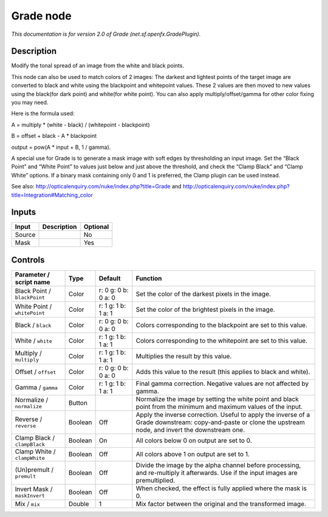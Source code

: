 .. _net.sf.openfx.GradePlugin:

.. raw:: html

   <!-- Do not edit this file! It is generated automatically by Natron itself. -->

Grade node
==========

|pluginIcon| 

*This documentation is for version 2.0 of Grade (net.sf.openfx.GradePlugin).*

Description
-----------

Modify the tonal spread of an image from the white and black points.

This node can also be used to match colors of 2 images: The darkest and lightest points of the target image are converted to black and white using the blackpoint and whitepoint values. These 2 values are then moved to new values using the black(for dark point) and white(for white point). You can also apply multiply/offset/gamma for other color fixing you may need.

Here is the formula used:

A = multiply \* (white - black) / (whitepoint - blackpoint)

B = offset + black - A \* blackpoint

output = pow(A \* input + B, 1 / gamma).

A special use for Grade is to generate a mask image with soft edges by thresholding an input image. Set the “Black Point” and “White Point” to values just below and just above the threshold, and check the “Clamp Black” and “Clamp White” options. If a binary mask containing only 0 and 1 is preferred, the Clamp plugin can be used instead.

See also: http://opticalenquiry.com/nuke/index.php?title=Grade and http://opticalenquiry.com/nuke/index.php?title=Integration#Matching_color

Inputs
------

+--------+-------------+----------+
| Input  | Description | Optional |
+========+=============+==========+
| Source |             | No       |
+--------+-------------+----------+
| Mask   |             | Yes      |
+--------+-------------+----------+

Controls
--------

.. tabularcolumns:: |>{\raggedright}p{0.2\columnwidth}|>{\raggedright}p{0.06\columnwidth}|>{\raggedright}p{0.07\columnwidth}|p{0.63\columnwidth}|

.. cssclass:: longtable

+------------------------------+---------+---------------------+------------------------------------------------------------------------------------------------------------------------------------------------------------+
| Parameter / script name      | Type    | Default             | Function                                                                                                                                                   |
+==============================+=========+=====================+============================================================================================================================================================+
| Black Point / ``blackPoint`` | Color   | r: 0 g: 0 b: 0 a: 0 | Set the color of the darkest pixels in the image.                                                                                                          |
+------------------------------+---------+---------------------+------------------------------------------------------------------------------------------------------------------------------------------------------------+
| White Point / ``whitePoint`` | Color   | r: 1 g: 1 b: 1 a: 1 | Set the color of the brightest pixels in the image.                                                                                                        |
+------------------------------+---------+---------------------+------------------------------------------------------------------------------------------------------------------------------------------------------------+
| Black / ``black``            | Color   | r: 0 g: 0 b: 0 a: 0 | Colors corresponding to the blackpoint are set to this value.                                                                                              |
+------------------------------+---------+---------------------+------------------------------------------------------------------------------------------------------------------------------------------------------------+
| White / ``white``            | Color   | r: 1 g: 1 b: 1 a: 1 | Colors corresponding to the whitepoint are set to this value.                                                                                              |
+------------------------------+---------+---------------------+------------------------------------------------------------------------------------------------------------------------------------------------------------+
| Multiply / ``multiply``      | Color   | r: 1 g: 1 b: 1 a: 1 | Multiplies the result by this value.                                                                                                                       |
+------------------------------+---------+---------------------+------------------------------------------------------------------------------------------------------------------------------------------------------------+
| Offset / ``offset``          | Color   | r: 0 g: 0 b: 0 a: 0 | Adds this value to the result (this applies to black and white).                                                                                           |
+------------------------------+---------+---------------------+------------------------------------------------------------------------------------------------------------------------------------------------------------+
| Gamma / ``gamma``            | Color   | r: 1 g: 1 b: 1 a: 1 | Final gamma correction. Negative values are not affected by gamma.                                                                                         |
+------------------------------+---------+---------------------+------------------------------------------------------------------------------------------------------------------------------------------------------------+
| Normalize / ``normalize``    | Button  |                     | Normalize the image by setting the white point and black point from the minimum and maximum values of the input.                                           |
+------------------------------+---------+---------------------+------------------------------------------------------------------------------------------------------------------------------------------------------------+
| Reverse / ``reverse``        | Boolean | Off                 | Apply the inverse correction. Useful to apply the inverse of a Grade downstream: copy-and-paste or clone the upstream node, and invert the downstream one. |
+------------------------------+---------+---------------------+------------------------------------------------------------------------------------------------------------------------------------------------------------+
| Clamp Black / ``clampBlack`` | Boolean | On                  | All colors below 0 on output are set to 0.                                                                                                                 |
+------------------------------+---------+---------------------+------------------------------------------------------------------------------------------------------------------------------------------------------------+
| Clamp White / ``clampWhite`` | Boolean | Off                 | All colors above 1 on output are set to 1.                                                                                                                 |
+------------------------------+---------+---------------------+------------------------------------------------------------------------------------------------------------------------------------------------------------+
| (Un)premult / ``premult``    | Boolean | Off                 | Divide the image by the alpha channel before processing, and re-multiply it afterwards. Use if the input images are premultiplied.                         |
+------------------------------+---------+---------------------+------------------------------------------------------------------------------------------------------------------------------------------------------------+
| Invert Mask / ``maskInvert`` | Boolean | Off                 | When checked, the effect is fully applied where the mask is 0.                                                                                             |
+------------------------------+---------+---------------------+------------------------------------------------------------------------------------------------------------------------------------------------------------+
| Mix / ``mix``                | Double  | 1                   | Mix factor between the original and the transformed image.                                                                                                 |
+------------------------------+---------+---------------------+------------------------------------------------------------------------------------------------------------------------------------------------------------+

.. |pluginIcon| image:: net.sf.openfx.GradePlugin.png
   :width: 10.0%
